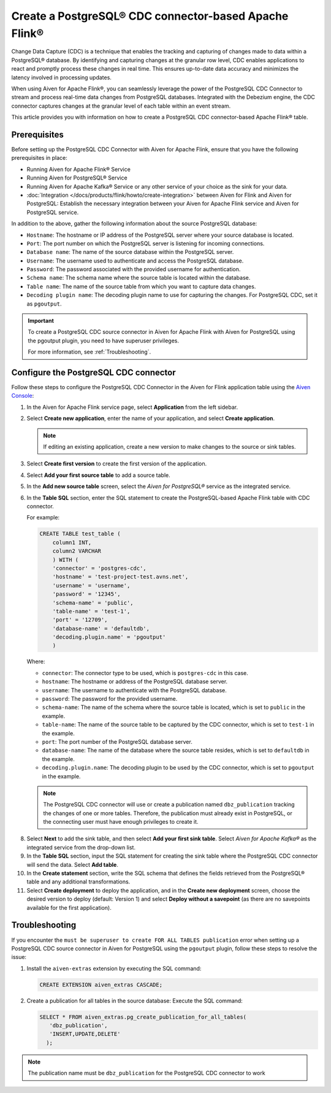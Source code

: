 Create a PostgreSQL® CDC connector-based Apache Flink®
===========================================================

Change Data Capture (CDC) is a technique that enables the tracking and capturing of changes made to data within a PostgreSQL® database. By identifying and capturing changes at the granular row level, CDC enables applications to react and promptly process these changes in real time. This ensures up-to-date data accuracy and minimizes the latency involved in processing updates.

When using Aiven for Apache Flink®, you can seamlessly leverage the power of the PostgreSQL CDC Connector to stream and process real-time data changes from PostgreSQL databases. Integrated with the Debezium engine, the CDC connector captures changes at the granular level of each table within an event stream. 

This article provides you with information on how to create a PostgreSQL CDC connector-based Apache Flink® table. 

Prerequisites
--------------
Before setting up the PostgreSQL CDC Connector with Aiven for Apache Flink, ensure that you have the following prerequisites in place:

* Running Aiven for Apache Flink® Service
* Running Aiven for PostgreSQL® Service
* Running Aiven for Apache Kafka® Service or any other service of your choice as the sink for your data. 
* :doc:`Integration </docs/products/flink/howto/create-integration>` between Aiven for Flink and Aiven for PostgreSQL: Establish the necessary integration between your Aiven for Apache Flink service and Aiven for PostgreSQL service. 

In addition to the above, gather the following information about the source PostgreSQL database:

* ``Hostname``: The hostname or IP address of the PostgreSQL server where your source database is located.
* ``Port``: The port number on which the PostgreSQL server is listening for incoming connections.
* ``Database name``: The name of the source database within the PostgreSQL server.
* ``Username``: The username used to authenticate and access the PostgreSQL database.
* ``Password``: The password associated with the provided username for authentication.
* ``Schema name``: The schema name where the source table is located within the database.
* ``Table name``: The name of the source table from which you want to capture data changes.
* ``Decoding plugin name``: The decoding plugin name to use for capturing the changes. For PostgreSQL CDC, set it as ``pgoutput``.

.. important:: 
   To create a PostgreSQL CDC source connector in Aiven for Apache Flink with Aiven for PostgreSQL using the pgoutput plugin, you need to have superuser privileges.
   
   For more information, see :ref:`Troubleshooting`. 


Configure the PostgreSQL CDC connector 
---------------------------------------
Follow these steps to configure the PostgreSQL CDC Connector in the Aiven for Flink application table using the `Aiven Console <https://console.aiven.io/>`_:

1. In the Aiven for Apache Flink service page, select **Application** from the left sidebar.
2. Select **Create new application**, enter the name of your application, and select **Create application**. 

   .. note::    
      If editing an existing application, create a new version to make changes to the source or sink tables.

3. Select **Create first version** to create the first version of the application.
4. Select **Add your first source table** to add a source table.
5. In the **Add new source table** screen, select the *Aiven for PostgreSQL®* service as the integrated service.
6. In the **Table SQL** section, enter the SQL statement to create the PostgreSQL-based Apache Flink table with CDC connector.

   For example: 

   .. code:: 

        CREATE TABLE test_table (
            column1 INT,
            column2 VARCHAR
            ) WITH (
            'connector' = 'postgres-cdc',
            'hostname' = 'test-project-test.avns.net',
            'username' = 'username',
            'password' = '12345',
            'schema-name' = 'public',
            'table-name' = 'test-1',
            'port' = '12709',
            'database-name' = 'defaultdb',
            'decoding.plugin.name' = 'pgoutput'
            )

   Where: 

   * ``connector``: The connector type to be used, which is ``postgres-cdc`` in this case.
   * ``hostname``: The hostname or address of the PostgreSQL database server. 
   * ``username``: The username to authenticate with the PostgreSQL database.
   * ``password``: The password for the provided username.
   * ``schema-name``: The name of the schema where the source table is located, which is set to ``public`` in the example.
   * ``table-name``: The name of the source table to be captured by the CDC connector, which is set to ``test-1`` in the example.
   * ``port``: The port number of the PostgreSQL database server.
   * ``database-name``: The name of the database where the source table resides, which is set to ``defaultdb`` in the example.
   * ``decoding.plugin.name``: The decoding plugin to be used by the CDC connector, which is set to ``pgoutput`` in the example.

   .. Note::

        The PostgreSQL CDC connector will use or create a publication named ``dbz_publication`` tracking the changes of one or more tables. Therefore, the publication must already exist in PostgreSQL, or the connecting user must have enough privileges to create it.

8. Select **Next** to add the sink table, and then select **Add your first sink table**. Select *Aiven for Apache Kafka®* as the integrated service from the drop-down list.
9.  In the **Table SQL** section, input the SQL statement for creating the sink table where the PostgreSQL CDC connector will send the data. Select **Add table**.
10. In the **Create statement** section, write the SQL schema that defines the fields retrieved from the PostgreSQL® table and any additional transformations.
11. Select **Create deployment** to deploy the application, and in the **Create new deployment** screen, choose the desired version to deploy (default: Version 1) and select **Deploy without a savepoint** (as there are no savepoints available for the first application).


.. _Troubleshooting:

Troubleshooting
----------------

If you encounter the ``must be superuser to create FOR ALL TABLES publication`` error when setting up a PostgreSQL CDC source connector in Aiven for PostgreSQL using the ``pgoutput`` plugin, follow these steps to resolve the issue:

1. Install the ``aiven-extras`` extension by executing the SQL command: 

   .. code:: 

      CREATE EXTENSION aiven_extras CASCADE;

2. Create a publication for all tables in the source database: Execute the SQL command:
  
   .. code:: 
  
      SELECT * FROM aiven_extras.pg_create_publication_for_all_tables(
         'dbz_publication',
         'INSERT,UPDATE,DELETE'
        );

.. Note::

    The publication name must be ``dbz_publication`` for the PostgreSQL CDC connector to work


